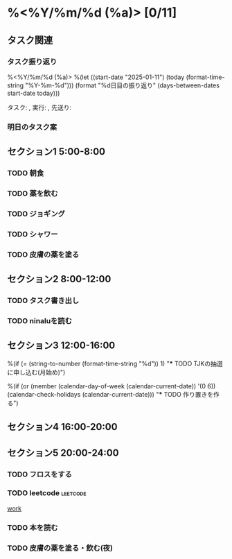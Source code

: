 * %<%Y/%m/%d (%a)> [0/11]
:PROPERTIES:
:COOKIE_DATA: todo recursive
:END:
#+BEGIN: columnview :hlines 3
#+END:
** タスク関連
*** タスク振り返り
%<%Y/%m/%d (%a)> %(let ((start-date "2025-01-11")
                        (today (format-time-string "%Y-%m-%d")))
                      (format "%d日目の振り返り"
                              (days-between-dates start-date today)))

タスク: , 実行: , 先送り: 

*** 明日のタスク案

** セクション1 5:00-8:00
*** TODO 朝食
:LOGBOOK:
:END:

*** TODO 薬を飲む
:PROPERTIES:
:Effort:   3
:END:
:LOGBOOK:
:END:


*** TODO ジョギング
:PROPERTIES:
:Effort:   35
:END:
:LOGBOOK:
:END:

*** TODO シャワー
:PROPERTIES:
:Effort:   20
:END:
:LOGBOOK:
:END:

*** TODO 皮膚の薬を塗る
:PROPERTIES:
:Effort:   3
:END:
:LOGBOOK:
:END:


** セクション2 8:00-12:00
*** TODO タスク書き出し
:LOGBOOK:
:END:

*** TODO ninaluを読む 
:PROPERTIES:
:Effort:   3
:END:
:LOGBOOK:
:END:

** セクション3 12:00-16:00
%(if (= (string-to-number (format-time-string "%d")) 1)
     "*** TODO TJKの抽選に申し込む(月始め)")

%(if (or (member (calendar-day-of-week (calendar-current-date)) '(0 6))
         (calendar-check-holidays (calendar-current-date)))
     "*** TODO 作り置きを作る")

** セクション4 16:00-20:00

** セクション5 20:00-24:00


*** TODO フロスをする
:PROPERTIES:
:Effort:   3
:END:

*** TODO leetcode                                                  :leetcode:
:PROPERTIES:
:Effort:   60
:END:
:LOGBOOK:
:END:

[[file:~/work/2025/leetcode/leetcode.org::*work][work]]
*** TODO 本を読む
:PROPERTIES:
:Effort:   10
:END:
:LOGBOOK:
:END:

*** TODO 皮膚の薬を塗る・飲む(夜)
:PROPERTIES:
:Effort:   3
:END:
:LOGBOOK:
:END:

